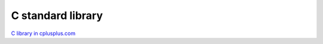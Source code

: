C standard library
==================

`C library in cplusplus.com <https://cplusplus.com/reference/clibrary/>`_ 